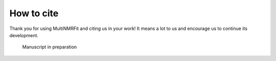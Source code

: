 How to cite
^^^^^^^^^^^^^^^^^^^^^^^^^^^^^^^^^^^^^^^^

Thank you for using MultiNMRFit and citing us in your work! It means a lot to us and encourage us to continue its development.

  Manuscript in preparation

